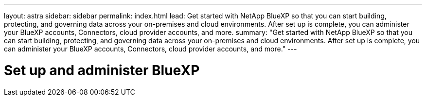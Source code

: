---
layout: astra
sidebar: sidebar
permalink: index.html
lead: Get started with NetApp BlueXP so that you can start building, protecting, and governing data across your on-premises and cloud environments. After set up is complete, you can administer your BlueXP accounts, Connectors, cloud provider accounts, and more.
summary: "Get started with NetApp BlueXP so that you can start building, protecting, and governing data across your on-premises and cloud environments. After set up is complete, you can administer your BlueXP accounts, Connectors, cloud provider accounts, and more."
---

= Set up and administer BlueXP
:hardbreaks:
:nofooter:
:icons: font
:linkattrs:
:imagesdir: ./media/

